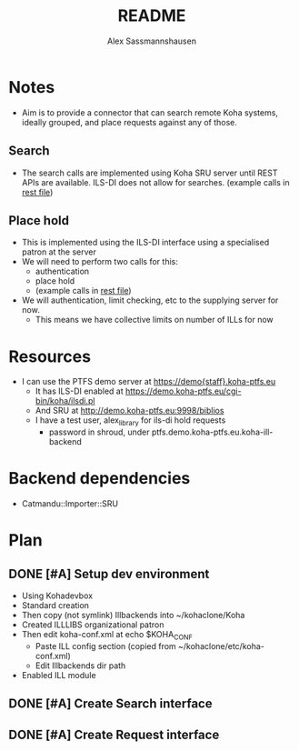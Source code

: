 #+TITLE: README
#+AUTHOR: Alex Sassmannshausen
#+EMAIL: alex.sassmannshausen@gmail.com

* Notes

  - Aim is to provide a connector that can search remote Koha
    systems, ideally grouped, and place requests against any of
    those.

** Search

   - The search calls are implemented using Koha SRU server until
     REST APIs are available.  ILS-DI does not allow for searches.
     (example calls in [[file:sru-examples.client][rest file]])

** Place hold

   - This is implemented using the ILS-DI interface using a
     specialised patron at the server
   - We will need to perform two calls for this:
     - authentication
     - place hold
     - (example calls in [[file:sru-examples.client][rest file]])
   - We will authentication, limit checking, etc to the supplying
     server for now.
     - This means we have collective limits on number of ILLs for now

* Resources

  - I can use the PTFS demo server at https://demo{staff}.koha-ptfs.eu
    - It has ILS-DI enabled at https://demo.koha-ptfs.eu/cgi-bin/koha/ilsdi.pl
    - And SRU at http://demo.koha-ptfs.eu:9998/biblios
    - I have a test user, alex_library for ils-di hold requests
      - password in shroud, under ptfs.demo.koha-ptfs.eu.koha-ill-backend

* Backend dependencies

  - Catmandu::Importer::SRU

* Plan

** DONE [#A] Setup dev environment
   - Using Kohadevbox
   - Standard creation
   - Then copy (not symlink) Illbackends into ~/kohaclone/Koha
   - Created ILLLIBS organizational patron
   - Then edit koha-conf.xml at echo $KOHA_CONF
     - Paste ILL config section (copied from ~/kohaclone/etc/koha-conf.xml)
     - Edit Illbackends dir path
   - Enabled ILL module

** DONE [#A] Create Search interface

** DONE [#A] Create Request interface
